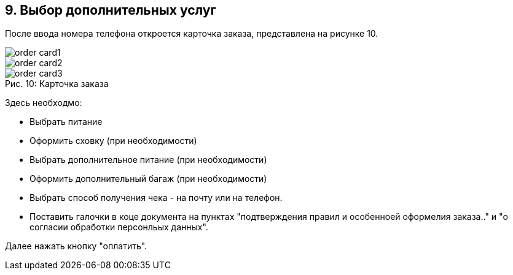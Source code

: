 == 9. Выбор дополнительных услуг

После ввода номера телефона откроется карточка заказа, представлена на рисунке 10.

image::order_card1.png[]
image::order_card2.png[]
.Карточка заказа
[caption="Рис. 10: "]
image::order_card3.png[]

Здесь необходмо:

* Выбрать питание

* Оформить сховку (при необходимости)

* Выбрать дополнительное питание (при необходимости)

* Оформить дополнительный багаж (при необходимости)

* Выбрать способ получения чека - на почту или на телефон.

*  Поставить галочки в коце документа на пунктах "подтверждения правил и особенноей оформелия заказа.." и "о согласии обработки персонльых данных".

Далее нажать кнопку "оплатить".